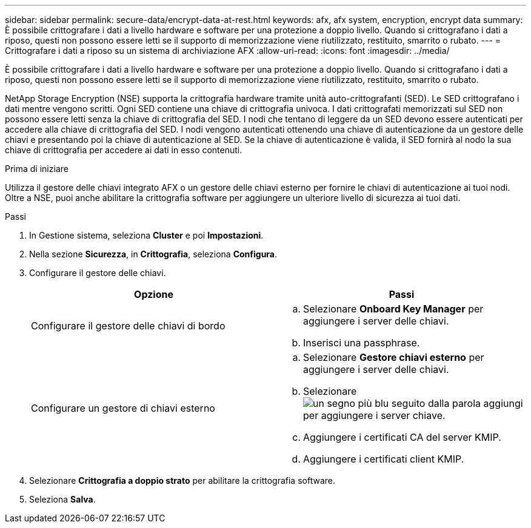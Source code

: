---
sidebar: sidebar 
permalink: secure-data/encrypt-data-at-rest.html 
keywords: afx, afx system, encryption, encrypt data 
summary: È possibile crittografare i dati a livello hardware e software per una protezione a doppio livello.  Quando si crittografano i dati a riposo, questi non possono essere letti se il supporto di memorizzazione viene riutilizzato, restituito, smarrito o rubato. 
---
= Crittografare i dati a riposo su un sistema di archiviazione AFX
:allow-uri-read: 
:icons: font
:imagesdir: ../media/


[role="lead"]
È possibile crittografare i dati a livello hardware e software per una protezione a doppio livello.  Quando si crittografano i dati a riposo, questi non possono essere letti se il supporto di memorizzazione viene riutilizzato, restituito, smarrito o rubato.

NetApp Storage Encryption (NSE) supporta la crittografia hardware tramite unità auto-crittografanti (SED).  Le SED crittografano i dati mentre vengono scritti.  Ogni SED contiene una chiave di crittografia univoca.  I dati crittografati memorizzati sul SED non possono essere letti senza la chiave di crittografia del SED.  I nodi che tentano di leggere da un SED devono essere autenticati per accedere alla chiave di crittografia del SED.  I nodi vengono autenticati ottenendo una chiave di autenticazione da un gestore delle chiavi e presentando poi la chiave di autenticazione al SED.  Se la chiave di autenticazione è valida, il SED fornirà al nodo la sua chiave di crittografia per accedere ai dati in esso contenuti.

.Prima di iniziare
Utilizza il gestore delle chiavi integrato AFX o un gestore delle chiavi esterno per fornire le chiavi di autenticazione ai tuoi nodi.  Oltre a NSE, puoi anche abilitare la crittografia software per aggiungere un ulteriore livello di sicurezza ai tuoi dati.

.Passi
. In Gestione sistema, seleziona *Cluster* e poi *Impostazioni*.
. Nella sezione *Sicurezza*, in *Crittografia*, seleziona *Configura*.
. Configurare il gestore delle chiavi.
+
[cols="2"]
|===
| Opzione | Passi 


| Configurare il gestore delle chiavi di bordo  a| 
.. Selezionare *Onboard Key Manager* per aggiungere i server delle chiavi.
.. Inserisci una passphrase.




| Configurare un gestore di chiavi esterno  a| 
.. Selezionare *Gestore chiavi esterno* per aggiungere i server delle chiavi.
.. Selezionareimage:icon_add.gif["un segno più blu seguito dalla parola aggiungi"] per aggiungere i server chiave.
.. Aggiungere i certificati CA del server KMIP.
.. Aggiungere i certificati client KMIP.


|===
. Selezionare *Crittografia a doppio strato* per abilitare la crittografia software.
. Seleziona *Salva*.

